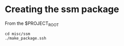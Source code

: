 #+TITLE_:SSM
#+OPTIONS:toc:1

* Creating the ssm package
From the $PROJECT_ROOT
  #+BEGIN_SRC
  cd misc/ssm
  ./make_package.ssh
  #+END_SRC
